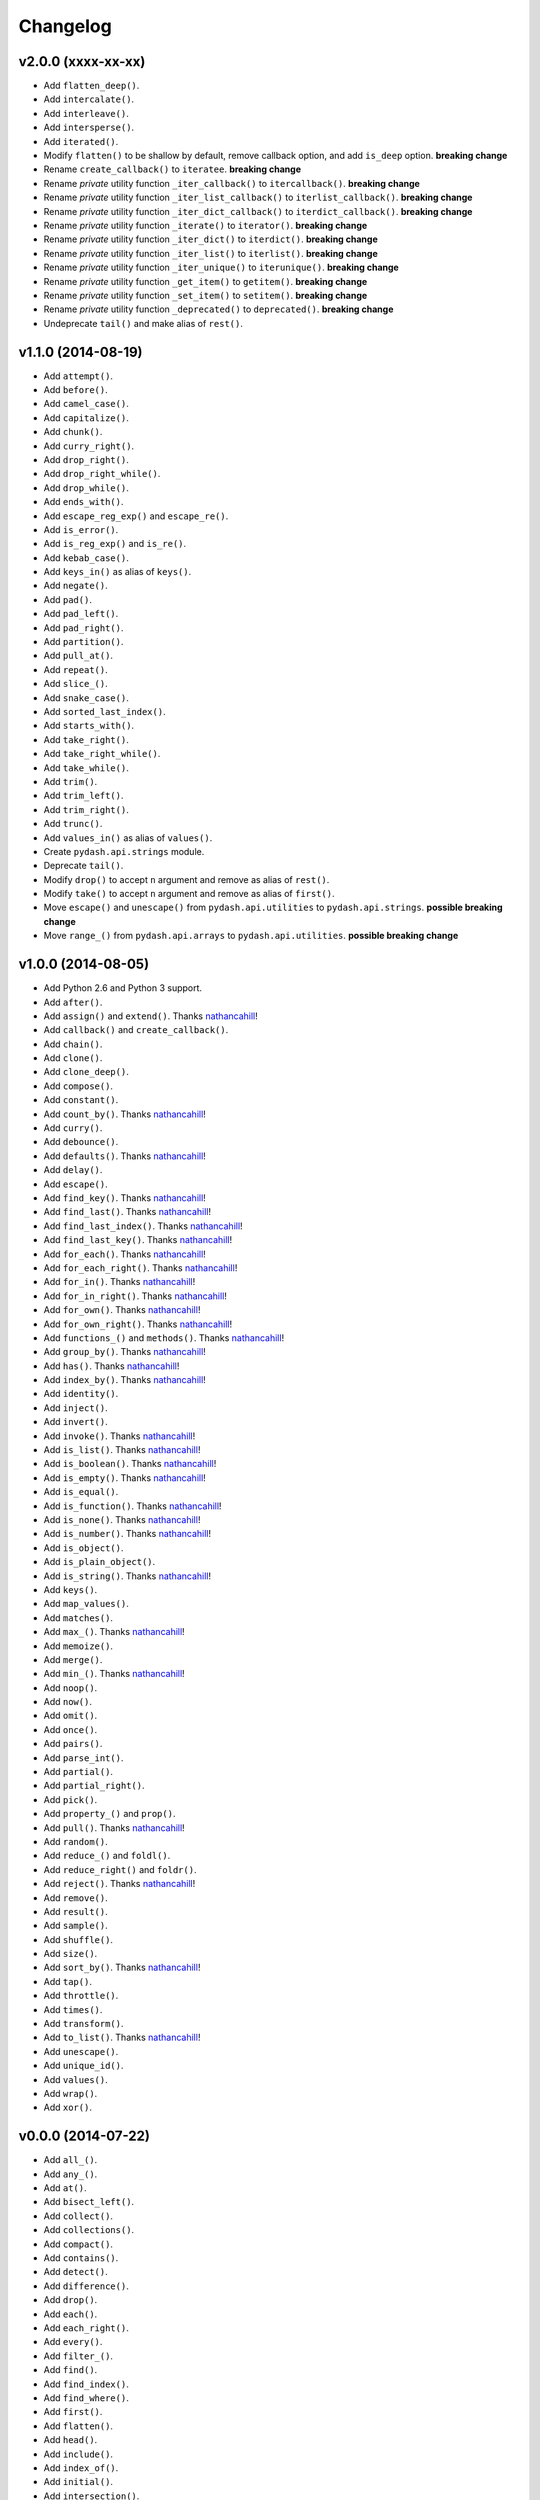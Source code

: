 Changelog
=========


v2.0.0 (xxxx-xx-xx)
-------------------

- Add ``flatten_deep()``.
- Add ``intercalate()``.
- Add ``interleave()``.
- Add ``intersperse()``.
- Add ``iterated()``.
- Modify ``flatten()`` to be shallow by default, remove callback option, and add ``is_deep`` option. **breaking change**
- Rename ``create_callback()`` to ``iteratee``. **breaking change**
- Rename *private* utility function ``_iter_callback()`` to ``itercallback()``. **breaking change**
- Rename *private* utility function ``_iter_list_callback()`` to ``iterlist_callback()``. **breaking change**
- Rename *private* utility function ``_iter_dict_callback()`` to ``iterdict_callback()``. **breaking change**
- Rename *private* utility function ``_iterate()`` to ``iterator()``. **breaking change**
- Rename *private* utility function ``_iter_dict()`` to ``iterdict()``. **breaking change**
- Rename *private* utility function ``_iter_list()`` to ``iterlist()``. **breaking change**
- Rename *private* utility function ``_iter_unique()`` to ``iterunique()``. **breaking change**
- Rename *private* utility function ``_get_item()`` to ``getitem()``. **breaking change**
- Rename *private* utility function ``_set_item()`` to ``setitem()``. **breaking change**
- Rename *private* utility function ``_deprecated()`` to ``deprecated()``. **breaking change**
- Undeprecate ``tail()`` and make alias of ``rest()``.


v1.1.0 (2014-08-19)
-------------------

- Add ``attempt()``.
- Add ``before()``.
- Add ``camel_case()``.
- Add ``capitalize()``.
- Add ``chunk()``.
- Add ``curry_right()``.
- Add ``drop_right()``.
- Add ``drop_right_while()``.
- Add ``drop_while()``.
- Add ``ends_with()``.
- Add ``escape_reg_exp()`` and ``escape_re()``.
- Add ``is_error()``.
- Add ``is_reg_exp()`` and ``is_re()``.
- Add ``kebab_case()``.
- Add ``keys_in()`` as alias of ``keys()``.
- Add ``negate()``.
- Add ``pad()``.
- Add ``pad_left()``.
- Add ``pad_right()``.
- Add ``partition()``.
- Add ``pull_at()``.
- Add ``repeat()``.
- Add ``slice_()``.
- Add ``snake_case()``.
- Add ``sorted_last_index()``.
- Add ``starts_with()``.
- Add ``take_right()``.
- Add ``take_right_while()``.
- Add ``take_while()``.
- Add ``trim()``.
- Add ``trim_left()``.
- Add ``trim_right()``.
- Add ``trunc()``.
- Add ``values_in()`` as alias of ``values()``.
- Create ``pydash.api.strings`` module.
- Deprecate ``tail()``.
- Modify ``drop()`` to accept ``n`` argument and remove as alias of ``rest()``.
- Modify ``take()`` to accept ``n`` argument and remove as alias of ``first()``.
- Move ``escape()`` and ``unescape()`` from ``pydash.api.utilities`` to ``pydash.api.strings``. **possible breaking change**
- Move ``range_()`` from ``pydash.api.arrays`` to ``pydash.api.utilities``. **possible breaking change**


v1.0.0 (2014-08-05)
-------------------

- Add Python 2.6 and Python 3 support.
- Add ``after()``.
- Add ``assign()`` and ``extend()``. Thanks nathancahill_!
- Add ``callback()`` and ``create_callback()``.
- Add ``chain()``.
- Add ``clone()``.
- Add ``clone_deep()``.
- Add ``compose()``.
- Add ``constant()``.
- Add ``count_by()``. Thanks nathancahill_!
- Add ``curry()``.
- Add ``debounce()``.
- Add ``defaults()``. Thanks nathancahill_!
- Add ``delay()``.
- Add ``escape()``.
- Add ``find_key()``. Thanks nathancahill_!
- Add ``find_last()``. Thanks nathancahill_!
- Add ``find_last_index()``. Thanks nathancahill_!
- Add ``find_last_key()``. Thanks nathancahill_!
- Add ``for_each()``. Thanks nathancahill_!
- Add ``for_each_right()``. Thanks nathancahill_!
- Add ``for_in()``. Thanks nathancahill_!
- Add ``for_in_right()``. Thanks nathancahill_!
- Add ``for_own()``. Thanks nathancahill_!
- Add ``for_own_right()``. Thanks nathancahill_!
- Add ``functions_()`` and ``methods()``. Thanks nathancahill_!
- Add ``group_by()``. Thanks nathancahill_!
- Add ``has()``. Thanks nathancahill_!
- Add ``index_by()``. Thanks nathancahill_!
- Add ``identity()``.
- Add ``inject()``.
- Add ``invert()``.
- Add ``invoke()``. Thanks nathancahill_!
- Add ``is_list()``. Thanks nathancahill_!
- Add ``is_boolean()``. Thanks nathancahill_!
- Add ``is_empty()``. Thanks nathancahill_!
- Add ``is_equal()``.
- Add ``is_function()``. Thanks nathancahill_!
- Add ``is_none()``. Thanks nathancahill_!
- Add ``is_number()``. Thanks nathancahill_!
- Add ``is_object()``.
- Add ``is_plain_object()``.
- Add ``is_string()``. Thanks nathancahill_!
- Add ``keys()``.
- Add ``map_values()``.
- Add ``matches()``.
- Add ``max_()``. Thanks nathancahill_!
- Add ``memoize()``.
- Add ``merge()``.
- Add ``min_()``. Thanks nathancahill_!
- Add ``noop()``.
- Add ``now()``.
- Add ``omit()``.
- Add ``once()``.
- Add ``pairs()``.
- Add ``parse_int()``.
- Add ``partial()``.
- Add ``partial_right()``.
- Add ``pick()``.
- Add ``property_()`` and ``prop()``.
- Add ``pull()``. Thanks nathancahill_!
- Add ``random()``.
- Add ``reduce_()`` and ``foldl()``.
- Add ``reduce_right()`` and ``foldr()``.
- Add ``reject()``. Thanks nathancahill_!
- Add ``remove()``.
- Add ``result()``.
- Add ``sample()``.
- Add ``shuffle()``.
- Add ``size()``.
- Add ``sort_by()``. Thanks nathancahill_!
- Add ``tap()``.
- Add ``throttle()``.
- Add ``times()``.
- Add ``transform()``.
- Add ``to_list()``. Thanks nathancahill_!
- Add ``unescape()``.
- Add ``unique_id()``.
- Add ``values()``.
- Add ``wrap()``.
- Add ``xor()``.


v0.0.0 (2014-07-22)
-------------------

- Add ``all_()``.
- Add ``any_()``.
- Add ``at()``.
- Add ``bisect_left()``.
- Add ``collect()``.
- Add ``collections()``.
- Add ``compact()``.
- Add ``contains()``.
- Add ``detect()``.
- Add ``difference()``.
- Add ``drop()``.
- Add ``each()``.
- Add ``each_right()``.
- Add ``every()``.
- Add ``filter_()``.
- Add ``find()``.
- Add ``find_index()``.
- Add ``find_where()``.
- Add ``first()``.
- Add ``flatten()``.
- Add ``head()``.
- Add ``include()``.
- Add ``index_of()``.
- Add ``initial()``.
- Add ``intersection()``.
- Add ``last()``.
- Add ``last_index_of()``.
- Add ``map_()``.
- Add ``object_()``.
- Add ``pluck()``.
- Add ``range_()``.
- Add ``rest()``.
- Add ``select()``.
- Add ``some()``.
- Add ``sorted_index()``.
- Add ``tail()``.
- Add ``take()``.
- Add ``union()``.
- Add ``uniq()``.
- Add ``unique()``.
- Add ``unzip()``.
- Add ``where()``.
- Add ``without()``.
- Add ``zip_()``.
- Add ``zip_object()``.


.. _nathancahill: https://github.com/nathancahill
